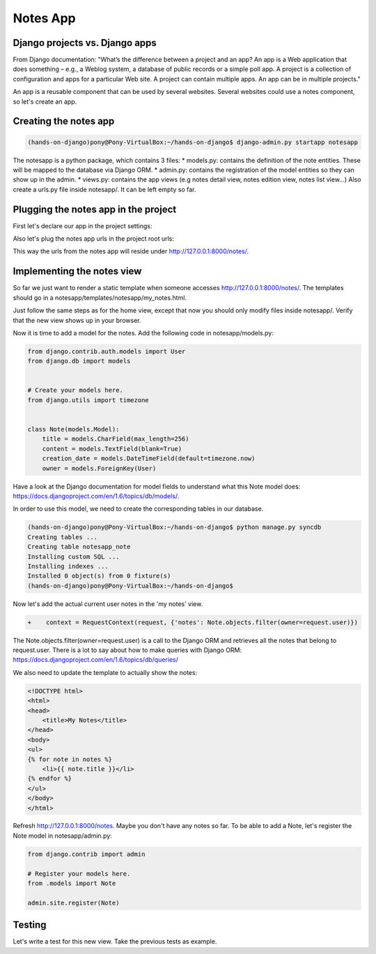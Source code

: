 Notes App
=========

Django projects vs. Django apps
-------------------------------

From Django documentation:
"What’s the difference between a project and an app? An app is a Web application that does something – e.g., a Weblog system, a database of public records or a simple poll app. A project is a collection of configuration and apps for a particular Web site. A project can contain multiple apps. An app can be in multiple projects."

An app is a reusable component that can be used by several websites. Several websites could use a notes component, so let's create an app.

Creating the notes app
----------------------

.. code-block:: bash

    (hands-on-django)pony@Pony-VirtualBox:~/hands-on-django$ django-admin.py startapp notesapp

The notesapp is a python package, which contains 3 files:
* models.py: contains the definition of the note entities. These will be mapped to the database via Django ORM.
* admin.py: contains the registration of the model entities so they can show up in the admin.
* views.py: contains the app views (e.g notes detail view, notes edition view, notes list view...)
Also create a urls.py file inside notesapp/. It can be left empty so far.

Plugging the notes app in the project
-------------------------------------

First let's declare our app in the project settings:

.. code-block:: python
    :emphasize-lines: 8

     INSTALLED_APPS = (
         'django.contrib.admin',
         'django.contrib.auth',
         'django.contrib.contenttypes',
         'django.contrib.sessions',
         'django.contrib.messages',
         'django.contrib.staticfiles',
    +    'notesapp',
     )

Also let's plug the notes app urls in the project root urls:

.. code-block:: python
    :emphasize-lines: 6,7

     urlpatterns = patterns(
         '',

         url(r'^$', 'notes.views.home', name='home'),
         # url(r'^blog/', include('blog.urls')),
    -
    +    url(r'^notes/', include('notesapp.urls')),
         url(r'^admin/', include(admin.site.urls)),
     )

This way the urls from the notes app will reside under http://127.0.0.1:8000/notes/.

Implementing the notes view
---------------------------

So far we just want to render a static template when someone accesses http://127.0.0.1:8000/notes/.
The templates should go in a notesapp/templates/notesapp/my_notes.html.

Just follow the same steps as for the home view, except that now you should only modify files inside notesapp/.
Verify that the new view shows up in your browser.

Now it is time to add a model for the notes. Add the following code in notesapp/models.py:

.. code-block:: python

    from django.contrib.auth.models import User
    from django.db import models


    # Create your models here.
    from django.utils import timezone


    class Note(models.Model):
        title = models.CharField(max_length=256)
        content = models.TextField(blank=True)
        creation_date = models.DateTimeField(default=timezone.now)
        owner = models.ForeignKey(User)

Have a look at the Django documentation for model fields to understand what this Note model does:
https://docs.djangoproject.com/en/1.6/topics/db/models/.

In order to use this model, we need to create the corresponding tables in our database.

.. code-block:: bash

    (hands-on-django)pony@Pony-VirtualBox:~/hands-on-django$ python manage.py syncdb
    Creating tables ...
    Creating table notesapp_note
    Installing custom SQL ...
    Installing indexes ...
    Installed 0 object(s) from 0 fixture(s)
    (hands-on-django)pony@Pony-VirtualBox:~/hands-on-django$

Now let's add the actual current user notes in the 'my notes' view.

.. code-block:: python

    +    context = RequestContext(request, {'notes': Note.objects.filter(owner=request.user)})

The Note.objects.filter(owner=request.user) is a call to the Django ORM and retrieves all the notes that belong to request.user.
There is a lot to say about how to make queries with Django ORM: https://docs.djangoproject.com/en/1.6/topics/db/queries/

We also need to update the template to actually show the notes:

.. code-block:: html

    <!DOCTYPE html>
    <html>
    <head>
        <title>My Notes</title>
    </head>
    <body>
    <ul>
    {% for note in notes %}
        <li>{{ note.title }}</li>
    {% endfor %}
    </ul>
    </body>
    </html>

Refresh http://127.0.0.1:8000/notes. Maybe you don't have any notes so far. To be able to add a Note, let's register the Note model in notesapp/admin.py:

.. code-block:: python

    from django.contrib import admin

    # Register your models here.
    from .models import Note

    admin.site.register(Note)

Testing
-------

Let's write a test for this new view. Take the previous tests as example.

